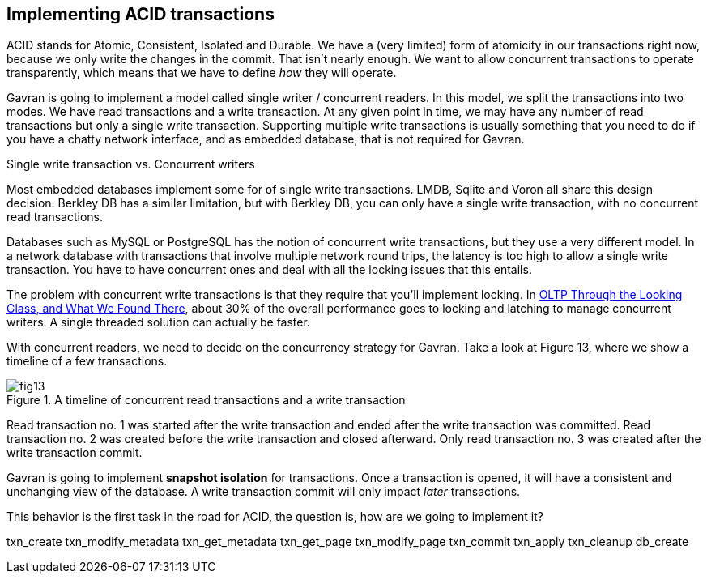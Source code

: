 == Implementing ACID transactions

ACID stands for Atomic, Consistent, Isolated and Durable. We have a (very limited) form of atomicity in our transactions right now, because we only write the changes
in the commit. That isn't nearly enough. We want to allow concurrent transactions to operate transparently, which means that we have to define _how_ they will operate.

Gavran is going to implement a model called single writer / concurrent readers. In this model, we split the transactions into two modes. We have read transactions
and a write transaction. At any given point in time, we may have any number of read transactions but only a single write transaction. Supporting multiple write 
transactions is usually something that you need to do if you have a chatty network interface, and as embedded database, that is not required for Gavran.

.Single write transaction vs. Concurrent writers
****
Most embedded databases implement some for of single write transactions. LMDB, Sqlite and Voron all share this design decision. Berkley DB has a similar 
limitation, but with Berkley DB, you can only have a single write transaction, with no concurrent read transactions.

Databases such as MySQL or PostgreSQL has the notion of concurrent write transactions, but they use a very different model. In a network database with 
transactions that involve multiple network round trips, the latency is too high to allow a single write transaction. You have to have concurrent ones and
deal with all the locking issues that this entails. 

The problem with concurrent write transactions is that they require that you'll implement locking.  In 
https://dl.acm.org/doi/full/10.1145/3226595.3226635[OLTP Through the Looking Glass, and What We Found There], about 30% of the overall performance goes 
to locking and latching to manage concurrent writers. A single threaded solution can actually be faster.
****

With concurrent readers, we need to decide on the concurrency strategy for Gavran. Take a look at Figure 13, where we show a timeline of a few transactions.

.A timeline of concurrent read transactions and a write transaction
image::{img-src}/fig13.png[]

Read transaction no. 1 was started after the write transaction and ended after the write transaction was committed. Read transaction no. 2 was created
before the write transaction and closed afterward. Only read transaction no. 3 was created after the write transaction commit. 

Gavran is going to implement *snapshot isolation* for transactions. Once a transaction is opened, it will have a consistent and unchanging view of the 
database. A write transaction commit will only impact _later_ transactions.

This behavior is the first task in the road for ACID, the question is, how are we going to implement it? 

txn_create
txn_modify_metadata
txn_get_metadata
txn_get_page
txn_modify_page
txn_commit
txn_apply
txn_cleanup
db_create